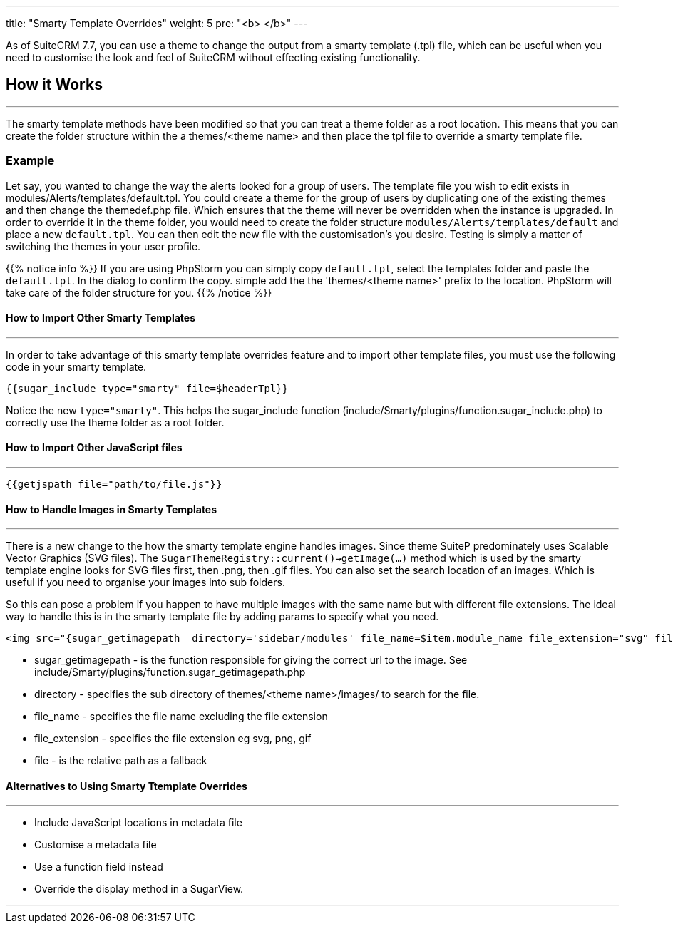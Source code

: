 ---
title: "Smarty Template Overrides"
weight: 5
pre: "<b> </b>"
---

As of SuiteCRM 7.7, you can use a theme to change the output from a smarty template (.tpl) file, which can be useful when you need to customise the look and feel of SuiteCRM without effecting existing functionality.

== How it Works
'''
The smarty template methods have been modified so that you can treat a theme folder as a root location. This means that you can create the folder structure within the a themes/<theme name> and then place the tpl file to override a smarty template file.

=== Example

Let say, you wanted to change the way the alerts looked for a group of users. The template file you wish to edit exists in modules/Alerts/templates/default.tpl. You could create a theme for the group of users by duplicating one of the existing themes and then change the themedef.php file. Which ensures that the theme will never be overridden when the instance is upgraded. In order to override it in the theme folder, you would need to create the folder structure `modules/Alerts/templates/default` and place a new `default.tpl`. You can then edit the new file with the customisation's you desire. Testing is simply a matter of switching the themes in your user profile.

{{% notice info %}}
If you are using PhpStorm you can simply copy `default.tpl`, select the templates folder and paste the `default.tpl`. In the dialog to confirm the copy. simple add the the 'themes/<theme name>' prefix to the location. PhpStorm will take care of the folder structure for you.
{{% /notice %}}

==== How to Import Other Smarty Templates
'''

In order to take advantage of this smarty template overrides feature and to import other template files, you must use the following code in your smarty template.

....
{{sugar_include type="smarty" file=$headerTpl}}
....

Notice the new `type="smarty"`. This helps the sugar_include function (include/Smarty/plugins/function.sugar_include.php) to correctly use the theme folder as a root folder.


==== How to Import Other JavaScript files
'''

....
{{getjspath file="path/to/file.js"}}
....

==== How to  Handle Images in Smarty Templates
'''

There is a new change to the how the smarty template engine handles images. Since theme SuiteP predominately uses Scalable Vector Graphics (SVG files). The `SugarThemeRegistry::current()->getImage(...)` method which is used by the smarty template engine looks for SVG files first, then .png, then .gif files. You can also set the search location of an images. Which is useful if you need to organise your images into sub folders.

So this can pose a problem if you happen to have multiple images with the same name but with different file extensions. The ideal way to handle this is in the smarty template file by adding params to specify what you need.

....
<img src="{sugar_getimagepath  directory='sidebar/modules' file_name=$item.module_name file_extension="svg" file='sidebar/modules/'.$item.module_name.".svg"}"/>
....


* sugar_getimagepath - is the function responsible for giving the correct url to the image. See include/Smarty/plugins/function.sugar_getimagepath.php

* directory - specifies the sub directory of themes/<theme name>/images/ to search for the file.

* file_name - specifies the file name excluding the file extension

* file_extension - specifies the file extension eg svg, png, gif

* file - is the relative path as a fallback


==== Alternatives to Using Smarty Ttemplate Overrides
'''

* Include JavaScript locations in metadata file
* Customise a metadata file
* Use a function field instead
* Override the display method in a SugarView.

'''


